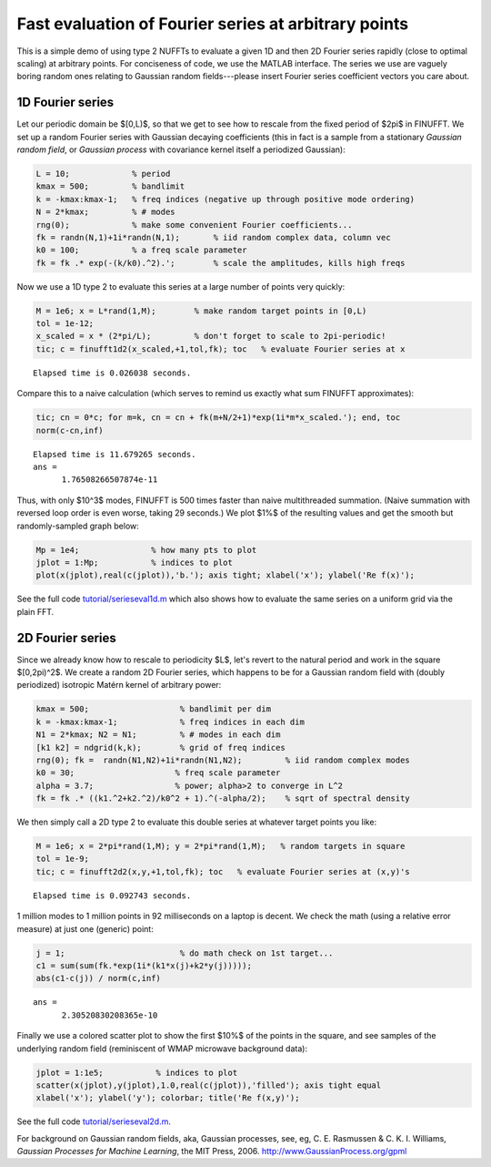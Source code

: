 .. _serieseval:

Fast evaluation of Fourier series at arbitrary points
=====================================================

This is a simple demo of using type 2 NUFFTs to evaluate a given
1D and then 2D Fourier series rapidly (close to optimal scaling)
at arbitrary points.
For conciseness of code, we use the MATLAB interface.
The series we use are vaguely boring random ones relating
to Gaussian random fields---please
insert Fourier series coefficient vectors you care about.

1D Fourier series
~~~~~~~~~~~~~~~~~~

Let our periodic domain be $[0,L)$, so that we get to see how to
rescale from the fixed period of $2\pi$ in FINUFFT.
We set up a random Fourier series with Gaussian decaying coefficients
(this in fact is a sample from a stationary *Gaussian random field*,
or *Gaussian process* with covariance kernel itself a periodized Gaussian):

.. code-block:: matlab

  L = 10;             % period
  kmax = 500;         % bandlimit
  k = -kmax:kmax-1;   % freq indices (negative up through positive mode ordering)
  N = 2*kmax;         % # modes
  rng(0);             % make some convenient Fourier coefficients...
  fk = randn(N,1)+1i*randn(N,1);       % iid random complex data, column vec
  k0 = 100;           % a freq scale parameter
  fk = fk .* exp(-(k/k0).^2).';        % scale the amplitudes, kills high freqs

Now we use a 1D type 2 to evaluate this series at a large number of
points very quickly:

.. code-block:: matlab

  M = 1e6; x = L*rand(1,M);        % make random target points in [0,L)
  tol = 1e-12;
  x_scaled = x * (2*pi/L);         % don't forget to scale to 2pi-periodic!
  tic; c = finufft1d2(x_scaled,+1,tol,fk); toc   % evaluate Fourier series at x

::

  Elapsed time is 0.026038 seconds.

Compare this to a naive calculation (which serves to remind us exactly what sum FINUFFT approximates):

.. code-block:: matlab

  tic; cn = 0*c; for m=k, cn = cn + fk(m+N/2+1)*exp(1i*m*x_scaled.'); end, toc
  norm(c-cn,inf)

::
                
  Elapsed time is 11.679265 seconds.
  ans =
        1.76508266507874e-11

Thus, with only $10^3$ modes, FINUFFT is 500 times faster than naive
multithreaded summation. (Naive summation with reversed loop order is even worse, taking 29 seconds.) We plot $1\%$ of the resulting values and get the smooth but randomly-sampled graph below:

.. code-block:: matlab

  Mp = 1e4;               % how many pts to plot
  jplot = 1:Mp;           % indices to plot
  plot(x(jplot),real(c(jplot)),'b.'); axis tight; xlabel('x'); ylabel('Re f(x)');

.. image:: ../pics/fser1d.png
   :width: 90%
 
See the full code `tutorial/serieseval1d.m <https://github.com/flatironinstitute/finufft/blob/master/tutorial/serieseval1d.m>`_ which also shows
how to evaluate the same series on a uniform grid via the plain FFT.
           
2D Fourier series
~~~~~~~~~~~~~~~~~

Since we already know how to rescale to periodicity $L$, let's revert to
the natural period and work in the square $[0,2\pi)^2$. We create a random
2D Fourier series, which happens to be for a Gaussian random field with
(doubly periodized) isotropic Matérn kernel of arbitrary power:

.. code-block:: matlab

  kmax = 500;                   % bandlimit per dim
  k = -kmax:kmax-1;             % freq indices in each dim
  N1 = 2*kmax; N2 = N1;         % # modes in each dim
  [k1 k2] = ndgrid(k,k);        % grid of freq indices
  rng(0); fk =  randn(N1,N2)+1i*randn(N1,N2);         % iid random complex modes
  k0 = 30;                     % freq scale parameter
  alpha = 3.7;                 % power; alpha>2 to converge in L^2
  fk = fk .* ((k1.^2+k2.^2)/k0^2 + 1).^(-alpha/2);    % sqrt of spectral density

We then simply call a 2D type 2 to evaluate this double series at whatever
target points you like:

.. code-block:: matlab

   M = 1e6; x = 2*pi*rand(1,M); y = 2*pi*rand(1,M);   % random targets in square
   tol = 1e-9;
   tic; c = finufft2d2(x,y,+1,tol,fk); toc   % evaluate Fourier series at (x,y)'s

::

  Elapsed time is 0.092743 seconds.
     
1 million modes to 1 million points in 92 milliseconds on a laptop is decent.
We check the math (using a relative error measure) at just one (generic) point:

.. code-block:: matlab

  j = 1;                        % do math check on 1st target...
  c1 = sum(sum(fk.*exp(1i*(k1*x(j)+k2*y(j)))));
  abs(c1-c(j)) / norm(c,inf)
                
::
                    
  ans =
        2.30520830208365e-10
            
Finally we use a colored scatter plot to show the first $10\%$ of the points in the square, and see samples of the underlying random field (reminiscent of WMAP microwave background data):

.. code-block:: matlab

  jplot = 1:1e5;           % indices to plot
  scatter(x(jplot),y(jplot),1.0,real(c(jplot)),'filled'); axis tight equal
  xlabel('x'); ylabel('y'); colorbar; title('Re f(x,y)');
                
.. image:: ../pics/fser2d.png
   :width: 70%
 
See the full code `tutorial/serieseval2d.m <https://github.com/flatironinstitute/finufft/blob/master/tutorial/serieseval2d.m>`_.

For background on Gaussian random fields, aka, Gaussian processes,
see, eg, C. E. Rasmussen & C. K. I. Williams, *Gaussian Processes for Machine Learning*, the MIT Press, 2006. http://www.GaussianProcess.org/gpml
